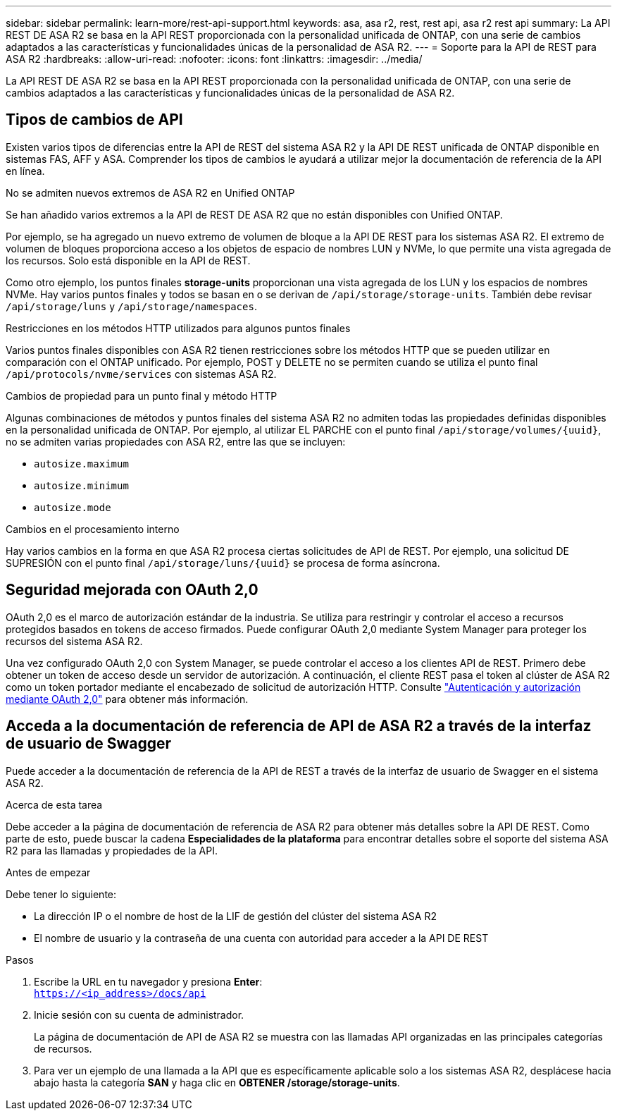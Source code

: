 ---
sidebar: sidebar 
permalink: learn-more/rest-api-support.html 
keywords: asa, asa r2, rest, rest api, asa r2 rest api 
summary: La API REST DE ASA R2 se basa en la API REST proporcionada con la personalidad unificada de ONTAP, con una serie de cambios adaptados a las características y funcionalidades únicas de la personalidad de ASA R2. 
---
= Soporte para la API de REST para ASA R2
:hardbreaks:
:allow-uri-read: 
:nofooter: 
:icons: font
:linkattrs: 
:imagesdir: ../media/


[role="lead"]
La API REST DE ASA R2 se basa en la API REST proporcionada con la personalidad unificada de ONTAP, con una serie de cambios adaptados a las características y funcionalidades únicas de la personalidad de ASA R2.



== Tipos de cambios de API

Existen varios tipos de diferencias entre la API de REST del sistema ASA R2 y la API DE REST unificada de ONTAP disponible en sistemas FAS, AFF y ASA. Comprender los tipos de cambios le ayudará a utilizar mejor la documentación de referencia de la API en línea.

.No se admiten nuevos extremos de ASA R2 en Unified ONTAP
Se han añadido varios extremos a la API de REST DE ASA R2 que no están disponibles con Unified ONTAP.

Por ejemplo, se ha agregado un nuevo extremo de volumen de bloque a la API DE REST para los sistemas ASA R2. El extremo de volumen de bloques proporciona acceso a los objetos de espacio de nombres LUN y NVMe, lo que permite una vista agregada de los recursos. Solo está disponible en la API de REST.

Como otro ejemplo, los puntos finales *storage-units* proporcionan una vista agregada de los LUN y los espacios de nombres NVMe. Hay varios puntos finales y todos se basan en o se derivan de `/api/storage/storage-units`. También debe revisar `/api/storage/luns` y `/api/storage/namespaces`.

.Restricciones en los métodos HTTP utilizados para algunos puntos finales
Varios puntos finales disponibles con ASA R2 tienen restricciones sobre los métodos HTTP que se pueden utilizar en comparación con el ONTAP unificado. Por ejemplo, POST y DELETE no se permiten cuando se utiliza el punto final `/api/protocols/nvme/services` con sistemas ASA R2.

.Cambios de propiedad para un punto final y método HTTP
Algunas combinaciones de métodos y puntos finales del sistema ASA R2 no admiten todas las propiedades definidas disponibles en la personalidad unificada de ONTAP. Por ejemplo, al utilizar EL PARCHE con el punto final `/api/storage/volumes/{uuid}`, no se admiten varias propiedades con ASA R2, entre las que se incluyen:

* `autosize.maximum`
* `autosize.minimum`
* `autosize.mode`


.Cambios en el procesamiento interno
Hay varios cambios en la forma en que ASA R2 procesa ciertas solicitudes de API de REST. Por ejemplo, una solicitud DE SUPRESIÓN con el punto final `/api/storage/luns/{uuid}` se procesa de forma asíncrona.



== Seguridad mejorada con OAuth 2,0

OAuth 2,0 es el marco de autorización estándar de la industria. Se utiliza para restringir y controlar el acceso a recursos protegidos basados en tokens de acceso firmados. Puede configurar OAuth 2,0 mediante System Manager para proteger los recursos del sistema ASA R2.

Una vez configurado OAuth 2,0 con System Manager, se puede controlar el acceso a los clientes API de REST. Primero debe obtener un token de acceso desde un servidor de autorización. A continuación, el cliente REST pasa el token al clúster de ASA R2 como un token portador mediante el encabezado de solicitud de autorización HTTP. Consulte https://docs.netapp.com/us-en/ontap/authentication/overview-oauth2.html["Autenticación y autorización mediante OAuth 2,0"^] para obtener más información.



== Acceda a la documentación de referencia de API de ASA R2 a través de la interfaz de usuario de Swagger

Puede acceder a la documentación de referencia de la API de REST a través de la interfaz de usuario de Swagger en el sistema ASA R2.

.Acerca de esta tarea
Debe acceder a la página de documentación de referencia de ASA R2 para obtener más detalles sobre la API DE REST. Como parte de esto, puede buscar la cadena *Especialidades de la plataforma* para encontrar detalles sobre el soporte del sistema ASA R2 para las llamadas y propiedades de la API.

.Antes de empezar
Debe tener lo siguiente:

* La dirección IP o el nombre de host de la LIF de gestión del clúster del sistema ASA R2
* El nombre de usuario y la contraseña de una cuenta con autoridad para acceder a la API DE REST


.Pasos
. Escribe la URL en tu navegador y presiona *Enter*: +
`https://<ip_address>/docs/api`
. Inicie sesión con su cuenta de administrador.
+
La página de documentación de API de ASA R2 se muestra con las llamadas API organizadas en las principales categorías de recursos.

. Para ver un ejemplo de una llamada a la API que es específicamente aplicable solo a los sistemas ASA R2, desplácese hacia abajo hasta la categoría *SAN* y haga clic en *OBTENER /storage/storage-units*.

